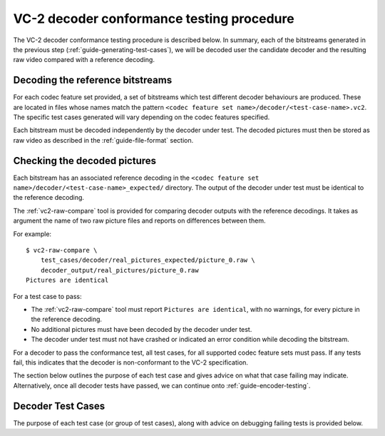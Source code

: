 .. _guide-decoder-testing:

VC-2 decoder conformance testing procedure
==========================================

The VC-2 decoder conformance testing procedure is described below. In summary,
each of the bitstreams generated in the previous step
(:ref:`guide-generating-test-cases`), we will be decoded user the candidate
decoder and the resulting raw video compared with a reference decoding.


Decoding the reference bitstreams
---------------------------------

For each codec feature set provided, a set of bitstreams which test different
decoder behaviours are produced. These are located in files whose names match
the pattern ``<codec feature set name>/decoder/<test-case-name>.vc2``. The
specific test cases generated will vary depending on the codec features
specified.

Each bitstream must be decoded independently by the decoder under test. The
decoded pictures must then be stored as raw video as described in the
:ref:`guide-file-format` section.


Checking the decoded pictures
-----------------------------

Each bitstream has an associated reference decoding in the ``<codec feature set
name>/decoder/<test-case-name>_expected/`` directory. The output of the decoder
under test must be identical to the reference decoding.

The :ref:`vc2-raw-compare` tool is provided for comparing decoder outputs with
the reference decodings. It takes as argument the name of two raw picture files
and reports on differences between them.

For example::

    $ vc2-raw-compare \
        test_cases/decoder/real_pictures_expected/picture_0.raw \
        decoder_output/real_pictures/picture_0.raw
    Pictures are identical

For a test case to pass:

* The :ref:`vc2-raw-compare` tool must report ``Pictures are identical``, with
  no warnings, for every picture in the reference decoding.
* No additional pictures must have been decoded by the decoder under test.
* The decoder under test must not have crashed or indicated an error condition
  while decoding the bitstream.

For a decoder to pass the conformance test, all test cases, for all supported
codec feature sets must pass. If any tests fail, this indicates that the
decoder is non-conformant to the VC-2 specification.

The section below outlines the purpose of each test case and gives advice on
what that case failing may indicate. Alternatively, once all decoder tests have
passed, we can continue onto :ref:`guide-encoder-testing`.


Decoder Test Cases
------------------

The purpose of each test case (or group of test cases), along with advice on
debugging failing tests is provided below.

..
    The following directive automatically extracts the test case documentation
    from the test case Registry objects in ``vc2_conformance.test_cases``.  See
    the ``docs/source/_ext/test_case_documentation.py`` script for the
    definition of the auto-documentation extraction routine below.

.. test-case-documentation:: decoder

